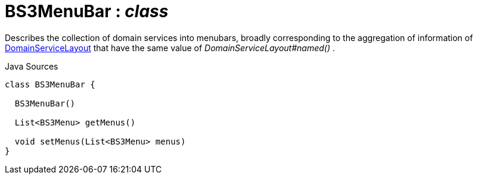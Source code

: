 = BS3MenuBar : _class_
:Notice: Licensed to the Apache Software Foundation (ASF) under one or more contributor license agreements. See the NOTICE file distributed with this work for additional information regarding copyright ownership. The ASF licenses this file to you under the Apache License, Version 2.0 (the "License"); you may not use this file except in compliance with the License. You may obtain a copy of the License at. http://www.apache.org/licenses/LICENSE-2.0 . Unless required by applicable law or agreed to in writing, software distributed under the License is distributed on an "AS IS" BASIS, WITHOUT WARRANTIES OR  CONDITIONS OF ANY KIND, either express or implied. See the License for the specific language governing permissions and limitations under the License.

Describes the collection of domain services into menubars, broadly corresponding to the aggregation of information of xref:system:generated:index/applib/annotation/DomainServiceLayout.adoc[DomainServiceLayout] that have the same value of _DomainServiceLayout#named()_ .

.Java Sources
[source,java]
----
class BS3MenuBar {

  BS3MenuBar()

  List<BS3Menu> getMenus()

  void setMenus(List<BS3Menu> menus)
}
----

